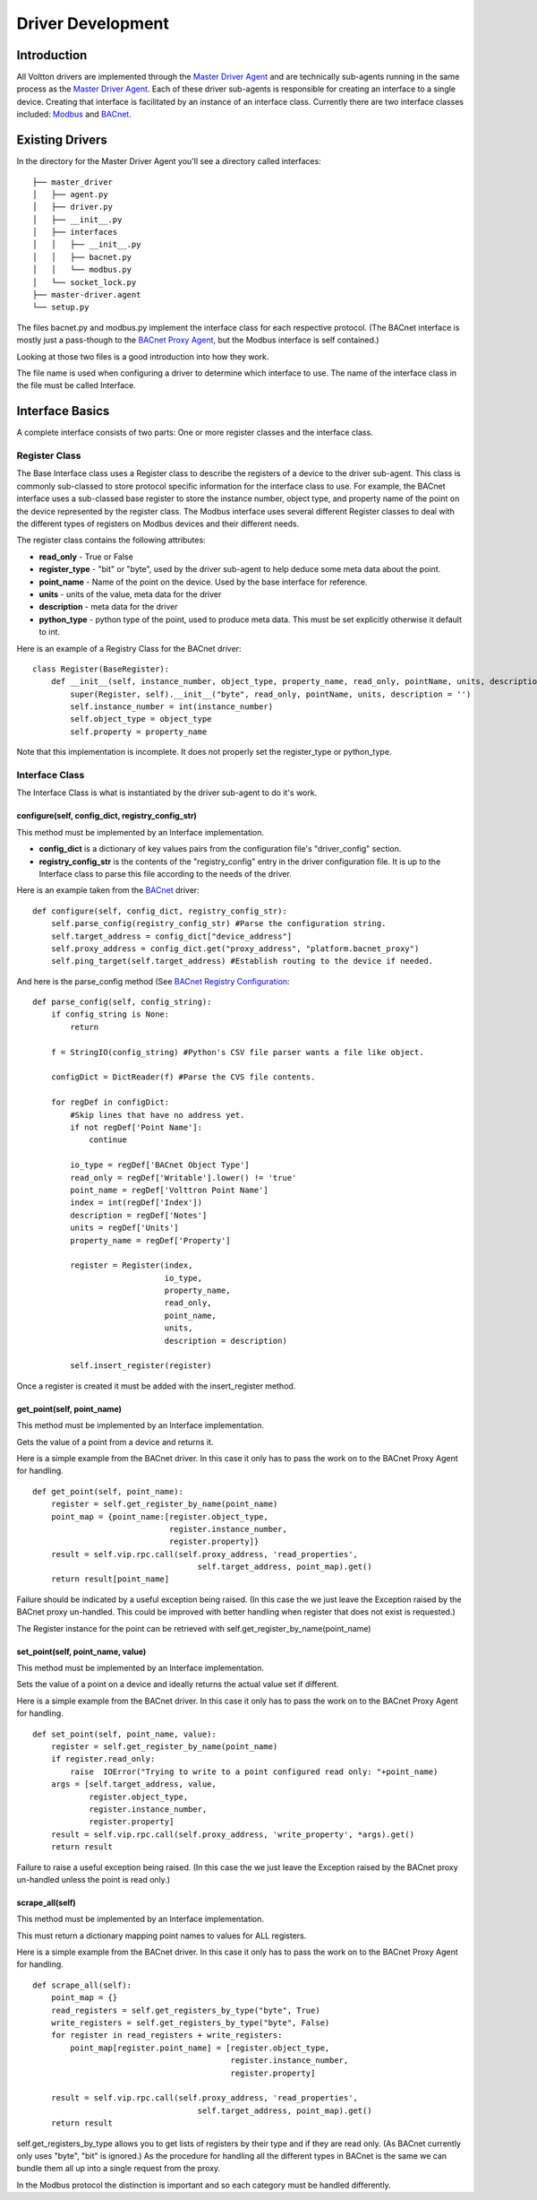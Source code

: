 Driver Development
==================

Introduction
------------

All Voltton drivers are implemented through the `Master Driver
Agent <Master-Driver-Agent>`__ and are technically sub-agents running in
the same process as the `Master Driver Agent <Master-Driver-Agent>`__.
Each of these driver sub-agents is responsible for creating an interface
to a single device. Creating that interface is facilitated by an
instance of an interface class. Currently there are two interface
classes included: `Modbus <Modbus-Driver>`__ and
`BACnet <BACnet-Driver>`__.

Existing Drivers
----------------

In the directory for the Master Driver Agent you'll see a directory
called interfaces:

::

    ├── master_driver
    │   ├── agent.py
    │   ├── driver.py
    │   ├── __init__.py
    │   ├── interfaces
    │   │   ├── __init__.py
    │   │   ├── bacnet.py
    │   │   └── modbus.py
    │   └── socket_lock.py
    ├── master-driver.agent
    └── setup.py

The files bacnet.py and modbus.py implement the interface class for each
respective protocol. (The BACnet interface is mostly just a pass-though
to the `BACnet Proxy Agent <BACnet-Proxy-Agent>`__, but the Modbus
interface is self contained.)

Looking at those two files is a good introduction into how they work.

The file name is used when configuring a driver to determine which
interface to use. The name of the interface class in the file must be
called Interface.

Interface Basics
----------------

A complete interface consists of two parts: One or more register classes
and the interface class.

Register Class
~~~~~~~~~~~~~~

The Base Interface class uses a Register class to describe the registers
of a device to the driver sub-agent. This class is commonly sub-classed
to store protocol specific information for the interface class to use.
For example, the BACnet interface uses a sub-classed base register to
store the instance number, object type, and property name of the point
on the device represented by the register class. The Modbus interface
uses several different Register classes to deal with the different types
of registers on Modbus devices and their different needs.

The register class contains the following attributes:

-  **read\_only** - True or False
-  **register\_type** - "bit" or "byte", used by the driver sub-agent to
   help deduce some meta data about the point.
-  **point\_name** - Name of the point on the device. Used by the base
   interface for reference.
-  **units** - units of the value, meta data for the driver
-  **description** - meta data for the driver
-  **python\_type** - python type of the point, used to produce meta
   data. This must be set explicitly otherwise it default to int.

Here is an example of a Registry Class for the BACnet driver:

::

    class Register(BaseRegister):
        def __init__(self, instance_number, object_type, property_name, read_only, pointName, units, description = ''):
            super(Register, self).__init__("byte", read_only, pointName, units, description = '')
            self.instance_number = int(instance_number)
            self.object_type = object_type
            self.property = property_name

Note that this implementation is incomplete. It does not properly set
the register\_type or python\_type.

Interface Class
~~~~~~~~~~~~~~~

The Interface Class is what is instantiated by the driver sub-agent to
do it's work.

configure(self, config\_dict, registry\_config\_str)
^^^^^^^^^^^^^^^^^^^^^^^^^^^^^^^^^^^^^^^^^^^^^^^^^^^^

This method must be implemented by an Interface implementation.

-  **config\_dict** is a dictionary of key values pairs from the
   configuration file's "driver\_config" section.
-  **registry\_config\_str** is the contents of the "registry\_config"
   entry in the driver configuration file. It is up to the Interface
   class to parse this file according to the needs of the driver.

Here is an example taken from the `BACnet <BACnet-Driver>`__ driver:

::

    def configure(self, config_dict, registry_config_str):
        self.parse_config(registry_config_str) #Parse the configuration string. 
        self.target_address = config_dict["device_address"]
        self.proxy_address = config_dict.get("proxy_address", "platform.bacnet_proxy")
        self.ping_target(self.target_address) #Establish routing to the device if needed.

And here is the parse\_config method (See `BACnet Registry
Configuration <BACnet-Driver#registry-configuration%20for%20an%20example%20configuration%20file>`__:

::

    def parse_config(self, config_string):
        if config_string is None:
            return
        
        f = StringIO(config_string) #Python's CSV file parser wants a file like object.
        
        configDict = DictReader(f) #Parse the CVS file contents.
        
        for regDef in configDict:
            #Skip lines that have no address yet.
            if not regDef['Point Name']:
                continue
            
            io_type = regDef['BACnet Object Type']
            read_only = regDef['Writable'].lower() != 'true'
            point_name = regDef['Volttron Point Name']        
            index = int(regDef['Index'])        
            description = regDef['Notes']                 
            units = regDef['Units']       
            property_name = regDef['Property']       
                        
            register = Register(index, 
                                io_type, 
                                property_name, 
                                read_only, 
                                point_name,
                                units, 
                                description = description)
                
            self.insert_register(register)

Once a register is created it must be added with the insert\_register
method.

get\_point(self, point\_name)
^^^^^^^^^^^^^^^^^^^^^^^^^^^^^

This method must be implemented by an Interface implementation.

Gets the value of a point from a device and returns it.

Here is a simple example from the BACnet driver. In this case it only
has to pass the work on to the BACnet Proxy Agent for handling.

::

    def get_point(self, point_name): 
        register = self.get_register_by_name(point_name)   
        point_map = {point_name:[register.object_type, 
                                 register.instance_number, 
                                 register.property]}
        result = self.vip.rpc.call(self.proxy_address, 'read_properties', 
                                       self.target_address, point_map).get()
        return result[point_name]

Failure should be indicated by a useful exception being raised. (In this
case the we just leave the Exception raised by the BACnet proxy
un-handled. This could be improved with better handling when register
that does not exist is requested.)

The Register instance for the point can be retrieved with
self.get\_register\_by\_name(point\_name)

set\_point(self, point\_name, value)
^^^^^^^^^^^^^^^^^^^^^^^^^^^^^^^^^^^^

This method must be implemented by an Interface implementation.

Sets the value of a point on a device and ideally returns the actual
value set if different.

Here is a simple example from the BACnet driver. In this case it only
has to pass the work on to the BACnet Proxy Agent for handling.

::

    def set_point(self, point_name, value):    
        register = self.get_register_by_name(point_name)  
        if register.read_only:
            raise  IOError("Trying to write to a point configured read only: "+point_name)
        args = [self.target_address, value,
                register.object_type, 
                register.instance_number, 
                register.property]
        result = self.vip.rpc.call(self.proxy_address, 'write_property', *args).get()
        return result

Failure to raise a useful exception being raised. (In this case the we
just leave the Exception raised by the BACnet proxy un-handled unless
the point is read only.)

scrape\_all(self)
^^^^^^^^^^^^^^^^^

This method must be implemented by an Interface implementation.

This must return a dictionary mapping point names to values for ALL
registers.

Here is a simple example from the BACnet driver. In this case it only
has to pass the work on to the BACnet Proxy Agent for handling.

::

    def scrape_all(self):
        point_map = {}
        read_registers = self.get_registers_by_type("byte", True)
        write_registers = self.get_registers_by_type("byte", False) 
        for register in read_registers + write_registers:             
            point_map[register.point_name] = [register.object_type, 
                                              register.instance_number, 
                                              register.property]
        
        result = self.vip.rpc.call(self.proxy_address, 'read_properties', 
                                       self.target_address, point_map).get()
        return result

self.get\_registers\_by\_type allows you to get lists of registers by
their type and if they are read only. (As BACnet currently only uses
"byte", "bit" is ignored.) As the procedure for handling all the
different types in BACnet is the same we can bundle them all up into a
single request from the proxy.

In the Modbus protocol the distinction is important and so each category
must be handled differently.
